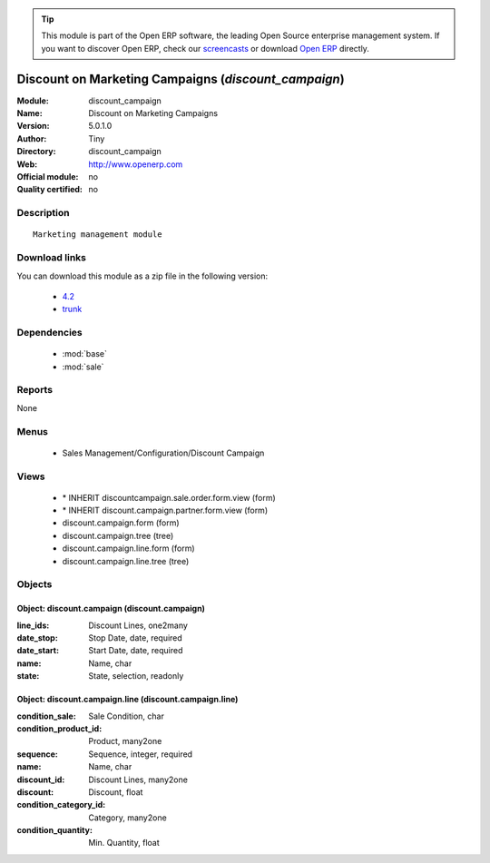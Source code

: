 
.. module:: discount_campaign
    :synopsis: Discount on Marketing Campaigns 
    :noindex:
.. 

.. raw:: html

      <br />
    <link rel="stylesheet" href="../_static/hide_objects_in_sidebar.css" type="text/css" />

.. tip:: This module is part of the Open ERP software, the leading Open Source 
  enterprise management system. If you want to discover Open ERP, check our 
  `screencasts <href="http://openerp.tv>`_ or download 
  `Open ERP <href="http://openerp.com>`_ directly.

.. raw:: html

    <div class="js-kit-rating" title="" permalink="" standalone="yes" path="discount_campaign"></div>
    <script src="http://js-kit.com/ratings.js"></script>

Discount on Marketing Campaigns (*discount_campaign*)
=====================================================
:Module: discount_campaign
:Name: Discount on Marketing Campaigns
:Version: 5.0.1.0
:Author: Tiny
:Directory: discount_campaign
:Web: http://www.openerp.com
:Official module: no
:Quality certified: no

Description
-----------

::

  Marketing management module

Download links
--------------

You can download this module as a zip file in the following version:

  * `4.2 </download/modules/4.2/discount_campaign.zip>`_
  * `trunk </download/modules/trunk/discount_campaign.zip>`_


Dependencies
------------

 * :mod:`base`
 * :mod:`sale`

Reports
-------

None


Menus
-------

 * Sales Management/Configuration/Discount Campaign

Views
-----

 * \* INHERIT discountcampaign.sale.order.form.view (form)
 * \* INHERIT discount.campaign.partner.form.view (form)
 * discount.campaign.form (form)
 * discount.campaign.tree (tree)
 * discount.campaign.line.form (form)
 * discount.campaign.line.tree (tree)


Objects
-------

Object: discount.campaign (discount.campaign)
#############################################



:line_ids: Discount Lines, one2many





:date_stop: Stop Date, date, required





:date_start: Start Date, date, required





:name: Name, char





:state: State, selection, readonly




Object: discount.campaign.line (discount.campaign.line)
#######################################################



:condition_sale: Sale Condition, char





:condition_product_id: Product, many2one





:sequence: Sequence, integer, required





:name: Name, char





:discount_id: Discount Lines, many2one





:discount: Discount, float





:condition_category_id: Category, many2one





:condition_quantity: Min. Quantity, float


